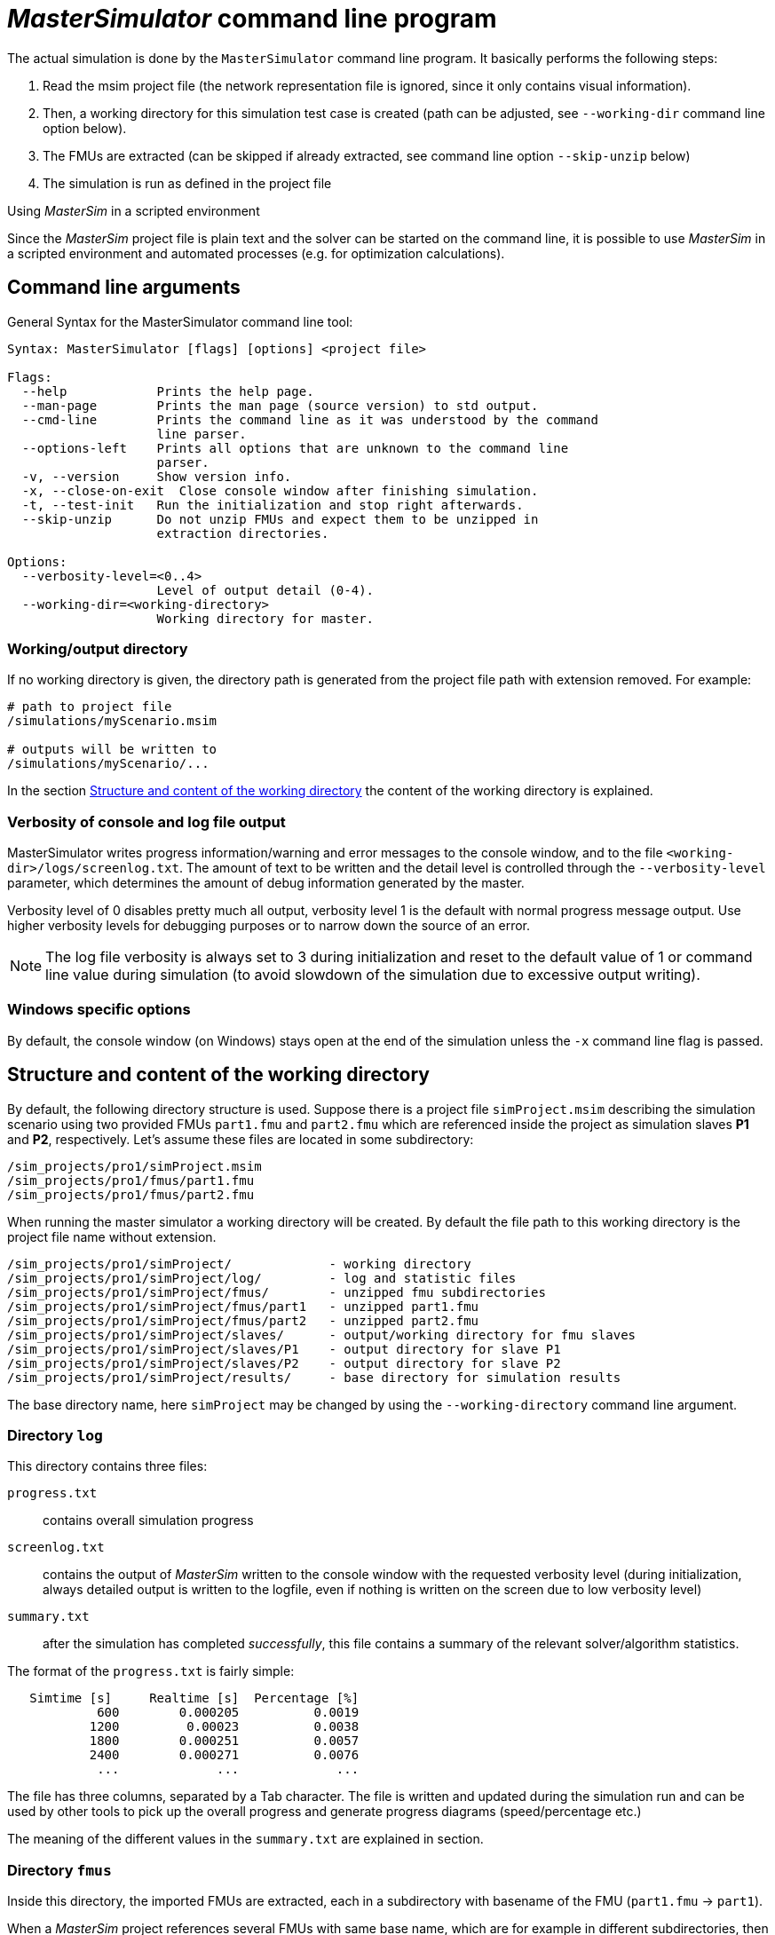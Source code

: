 = _MasterSimulator_ command line program

The actual simulation is done by the `MasterSimulator` command line program. It basically performs the following steps:

1. Read the msim project file (the network representation file is ignored, since it only contains visual information). 
2. Then, a working directory for this simulation test case is created (path can be adjusted, see `--working-dir` command line option below). 
3. The FMUs are extracted (can be skipped if already extracted, see command line option `--skip-unzip` below)
4. The simulation is run as defined in the project file


.Using _MasterSim_ in a scripted environment
***************
Since the _MasterSim_ project file is plain text and the solver can be started on the command line, it is possible to use _MasterSim_ in a scripted environment and automated processes (e.g. for optimization calculations).
***************


== Command line arguments

General Syntax for the MasterSimulator command line tool:

--------------
Syntax: MasterSimulator [flags] [options] <project file>

Flags:
  --help            Prints the help page.
  --man-page        Prints the man page (source version) to std output.
  --cmd-line        Prints the command line as it was understood by the command
                    line parser.
  --options-left    Prints all options that are unknown to the command line
                    parser.
  -v, --version     Show version info.
  -x, --close-on-exit  Close console window after finishing simulation.
  -t, --test-init   Run the initialization and stop right afterwards.
  --skip-unzip      Do not unzip FMUs and expect them to be unzipped in
                    extraction directories.

Options:
  --verbosity-level=<0..4>
                    Level of output detail (0-4).
  --working-dir=<working-directory>
                    Working directory for master.
--------------

=== Working/output directory

If no working directory is given, the directory path is generated from the project file path with extension removed. For example:

[source,bash]
-------------
# path to project file
/simulations/myScenario.msim

# outputs will be written to
/simulations/myScenario/...
-------------

In the section <<Structure and content of the working directory>> the content of the working directory is explained.

=== Verbosity of console and log file output
MasterSimulator writes progress information/warning and error messages to the console window, and to the file `<working-dir>/logs/screenlog.txt`. The amount of text to be written and the detail level is controlled through the `--verbosity-level` parameter, which determines the amount of debug information generated by the master. 

Verbosity level of 0 disables pretty much all output, verbosity level 1 is the default with normal progress message output. Use higher verbosity levels for debugging purposes or to narrow down the source of an error.
[NOTE]
====
The log file verbosity is always set to 3 during initialization and reset to the default value of 1 or command line value during simulation (to avoid slowdown of the simulation due to excessive output writing).

====

=== Windows specific options

By default, the console window (on Windows) stays open at the end of the simulation unless the `-x` command line flag is passed.

== Structure and content of the working directory

By default, the following directory structure is used. Suppose there is a project file `simProject.msim` describing the simulation scenario using two provided FMUs `part1.fmu` and `part2.fmu` which are referenced inside the project as simulation slaves *P1* and *P2*, respectively. Let's assume these files are located in some subdirectory:

-----
/sim_projects/pro1/simProject.msim
/sim_projects/pro1/fmus/part1.fmu
/sim_projects/pro1/fmus/part2.fmu
-----

When running the master simulator a working directory will be created. By default the file path to this working directory is the project file name without extension.

-----
/sim_projects/pro1/simProject/             - working directory
/sim_projects/pro1/simProject/log/         - log and statistic files
/sim_projects/pro1/simProject/fmus/        - unzipped fmu subdirectories
/sim_projects/pro1/simProject/fmus/part1   - unzipped part1.fmu
/sim_projects/pro1/simProject/fmus/part2   - unzipped part2.fmu
/sim_projects/pro1/simProject/slaves/      - output/working directory for fmu slaves
/sim_projects/pro1/simProject/slaves/P1    - output directory for slave P1
/sim_projects/pro1/simProject/slaves/P2    - output directory for slave P2
/sim_projects/pro1/simProject/results/     - base directory for simulation results
-----

The base directory name, here `simProject` may be changed by using the `--working-directory` command line argument.

=== Directory `log`

This directory contains three files:

`progress.txt`:: contains overall simulation progress
`screenlog.txt`:: contains the output of _MasterSim_ written to the console window with the requested verbosity level (during initialization, always detailed output is written to the logfile, even if nothing is written on the screen due to low verbosity level)
`summary.txt`:: after the simulation has completed _successfully_, this file contains a summary of the relevant solver/algorithm statistics.

The format of the `progress.txt` is fairly simple:

----
   Simtime [s] 	   Realtime [s]	 Percentage [%]
            600	       0.000205	         0.0019
           1200	        0.00023	         0.0038
           1800	       0.000251	         0.0057
           2400	       0.000271	         0.0076
            ...             ...             ...
----

The file has three columns, separated by a Tab character. The file is written and updated during the simulation run and can be used by other tools to pick up the overall progress and generate progress diagrams (speed/percentage etc.)

The meaning of the different values in the `summary.txt` are explained in section.




=== Directory `fmus`

Inside this directory, the imported FMUs are extracted, each in a subdirectory with basename of the FMU (`part1.fmu` -> `part1`).

When a _MasterSim_ project references several FMUs with same base name, which are for example in different subdirectories, then it will adjust the extraction path name. Example:

[source,python]
------
slave1 : /path/to/fmus/s1.fmu
slave2 : /path/to/fmus/s1.fmu                # <1>
slave3 : /path/other/project/fmus/s1.fmu     # <2>

# _MasterSim_ generates directories
.../fmus/s1
.../fmus/s1_2                                # <3> 
------
<1> second instance of same FMU
<2> different FMU with same basename
<3> suffix 2 and 3 etc. is added by _MasterSim_

Basically, each 'fmu' file is only extracted once.
[TIP]
====
.Skipping the FMU extraction step
MasterSim provides the command line option `--skip-unzip`, that is very useful for fixing FMUs with errors in the `modelDescription.xml` or missing resources. If such an FMU is encountered, you can ran MasterSimulator once to extract the FMUs into the directory, then edit/adjust the bad files in the respective extraction directory and afterwards run the simulation again with `--skip-unzip`. _MasterSim_ will now directly read the (modified) files and you can save yourself the hassle of zipping and renaming the FMU. Also, you can keep the `modelDescription.xml` opened in the editor and quickly iterate through the edit-and-test-run procedure, until everything works.

See also section <<development_help.adoc#_modifyingfixing_fmu_content,Modifying/fixing FMU content>>.
====


=== Directory `slaves`

Often, non-trivial simulation slaves write their own output files, instead of pushing all output data via FMI output variables to the master. In cases, where PDEs are solved and many thousands of variables are generated, this may actually not be possible.

Since a slave FMU may be instantiated several times, hard-coding output paths inside the FMU is generally a bad idea (though still current practice). Also, writing outputs into the current working directory is not too smart either, since the working directory would have to be changed by the master between calls to FMUs, and this is best avoided.

Unfortunately, the FMU standard does not provide an option, to officially set such a result directory. _MasterSim_ handles this by setting the slave-specific directory path in a string parameter named *ResultsRootDir*, if the FMU declares such a parameter. If there is no value set in the project file for this parameter, then _MasterSim_ will set the path generated for the slave in the working directory. The FMU can rely on the path being created by _MasterSim_ and being writable.  
Of course, as with any parameter, you can set manually a value for this parameter.


== Simulation output

=== Slave output values

_MasterSim_ creates two result files within the `results` subdirectory.

`values.csv`:: Number outputs of all output variables of all slaves (whether they are connected or not).
`strings.csv`:: Values of all output variables of type string of all slaves.

and depending on whether _synonymous variables_ are defined in the ModelDescription (see below), the file `synonymous_variables.txt`.

String output files are only generated when outputs of this type are generated. CSV files use tab chars as separators. First column is always the time point, the column header indicates the time unit.

Example `values.csv` file:

----
Time [s] 	slave1.h [-] 	slave1.v [-]
0	1	0
0.001	0.999995099905	-0.0098100000000001
0.0019999999999999	0.99998038981	-0.019619999999999
0.0030000000000001	0.999955869715	-0.029430000000002
0.0040000000000002	0.99992153962	-0.039240000000001
----

The file format corresponds to that of the csv-files used as FileReader-slaves, see section <<project_reference.adoc#truecsv_filereader_slaves,CSV-input file format for FileReader slaves>>, with:

- tabulator separated columns,
- numbers written in english number format, and
- a single header line identifying the variables.

The FMI variable names are prefixed with the corresponding slave name. The units are given in brackets and for unitless integer and boolean data types, the unit [-] is used.

==== Synonymous variables

Some FMUs (i.e. those generated from Modelica models) may have several (internal) variables that share the same value reference. This happens, when the symbolic analysis of the Modelica model has identified those variables as the same. In this case, MasterSim does not write duplicate output variables (would be a waste of harddrive space and simulation time, see ticket #47), but instead create a file `synonymous_variables.txt` with a table of synonymous variables.

The table is written as plain text file with tab-separated columns:

1. fmu filename (currently, only the file name is written  - in case that the _same filename_ with _different file paths_ is being used, this may need to be changed)
2. the name of the variable that appears in the `values.csv` file
3. the synonymous variable, that is not written into the output file, since it has the same value anyway

Example for `synonymous_variables.txt` file:

----
ControlledTemperature.fmu	heatCapacitor.T	heatCapacitor.port.T
ControlledTemperature.fmu	heatCapacitor.T	heatingResistor.T_heatPort
ControlledTemperature.fmu	heatCapacitor.T	heatingResistor.heatPort.T
ControlledTemperature.fmu	heatCapacitor.T	temperatureSensor.port.T
ControlledTemperature.fmu	heatCapacitor.T	thermalConductor.port_a.T
ControlledTemperature.fmu	heatingResistor.p.v	heatingResistor.v
ControlledTemperature.fmu	heatingResistor.p.v	idealSwitch.n.v
ControlledTemperature.fmu	constantVoltage.i	constantVoltage.n.i
ControlledTemperature.fmu	constantVoltage.i	constantVoltage.p.i
ControlledTemperature.fmu	constantVoltage.i	heatingResistor.i
ControlledTemperature.fmu	constantVoltage.i	heatingResistor.n.i
ControlledTemperature.fmu	constantVoltage.i	heatingResistor.p.i
ControlledTemperature.fmu	constantVoltage.i	idealSwitch.i
ControlledTemperature.fmu	constantVoltage.i	idealSwitch.n.i
ControlledTemperature.fmu	constantVoltage.i	idealSwitch.p.i
ControlledTemperature.fmu	heatingResistor.LossPower	heatingResistor.heatPort.Q_flow
ControlledTemperature.fmu	fixedTemperature.port.Q_flow	thermalConductor.Q_flow
ControlledTemperature.fmu	fixedTemperature.port.Q_flow	thermalConductor.port_a.Q_flow
ControlledTemperature.fmu	fixedTemperature.port.Q_flow	thermalConductor.port_b.Q_flow
ControlledTemperature.fmu	onOffController.reference	ramp.y
ControlledTemperature.fmu	onOffController.u	temperatureSensor.T
ControlledTemperature.fmu	idealSwitch.control	logicalNot.y
ControlledTemperature.fmu	logicalNot.u	onOffController.y
----


=== Final statistics/summary

_MasterSim_ contains internal profiling functions that monitor the evaluation times of various parts of the software. Also, execution counts for different critical functions are shown.

The statistics is printed on the console window (for verbosity level > 0) and in the log file `screenlog.txt` in the following format:

------
Solver statistics
------------------------------------------------------------------------------
Wall clock time                            =   78.044 ms  
------------------------------------------------------------------------------
Output writing                             =   76.767 ms  
Master-Algorithm                           =    0.666 ms         324
Convergence failures                       =                      41
Convergence iteration limit exceeded       =                      41
Error test time and failure count          =    0.214 ms          85
------------------------------------------------------------------------------
Part1                               doStep =    0.101 ms        1229
                                  getState =    0.070 ms        1116
                                  setState =    0.020 ms         509
Part2                               doStep =    0.079 ms        1496
                                  getState =    0.039 ms        1116
                                  setState =    0.024 ms         776
Part3                               doStep =    0.071 ms        1496
                                  getState =    0.038 ms        1116
                                  setState =    0.040 ms         776
------------------------------------------------------------------------------
------

Also, the same statistics information is printed into the `summary.txt` log file, in a more _machine-friendly_ format (with timings always in *seconds*):

------
WallClockTime=0.078044
FrameworkTimeWriteOutputs=0.076767
MasterAlgorithmSteps=324
MasterAlgorithmTime=0.000666
ConvergenceFails=41
ConvergenceIterLimitExceeded=41
ErrorTestFails=85
ErrorTestTime=0.000214
Slave[1]Time=0.000191
Slave[2]Time=0.000142
Slave[3]Time=0.000149
------


Wall clock time:: total simulation time spend after initialization. Time for unzipping and loading of shared libraries is excluded (`WallClockTime`).

Output writing:: time spent in writing output files and computing values related to such outputs (`FrameworkTimeWriteOutputs`)

Master-Algorithm:: Time spent in the actual master algorithm (`MasterAlgorithmTime`) and number of calls to the algorithm and overall time steps taken (`MasterAlgorithmSteps`)

Convergence failures:: Number of times an iterative master algorithm failed to converge within the allowed number of iterations or diverged. Only applies to iterative master algorithms (`ConvergenceFails`)

Convergence iteration limit exceeded:: Number of times an iterative master algorithm failed to converge within the allowed number of iterations (should be less or equal to convergence failure count). Only applies to iterative master algorithms (`ConvergenceIterLimitExceeded`)

Error test time and failure count:: Number of times the error test failed (`ErrorTestFails`) and overall time needed for performing error tests, including the time for resetting FMU states and re-evaluating steps (`ErrorTestTime`). Only applies to master algorithms with enabled error control (Richardson-variants).

The remaining lines show timings and counters for each slave individually.  This lines show the time taken in the function calls to `doStep()`, `getState()` and `setState()` for this slave and the respective call count. The state-related functions are only used by iterative master algorithms, when the FMUs support FMI 2.0 features. Mind, these functions are called both by the master algoritm and by the error test (if enabled).

*Output writing* and *Master-Algorithm* are the major two components of the MasterSimulator program, so there times should sum up close to the total wall clock time.

The third column in the screenlog-statistics contains counters. The counter for Master-Algorithm is the number of times the master algorithm takes a step, so that's the total step count. Re-tries and iterations _within_ the master algorithm are not counted here.

The last section of the statistics lists timings and counters for individual FMU slaves and the most relevant functions.

[TIP]
====
You may use these profiling values to tune your simulation and identify, in case of very slow simulations, which of the FMUs is taking up most of the time. Also, it helps identifying if one of the fast functions (get and set state) are taking way too much time.
====